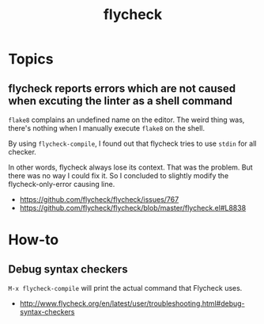#+TITLE: flycheck

* Topics
** flycheck reports errors which are not caused when excuting the linter as a shell command
~flake8~ complains an undefined name on the editor.
The weird thing was, there's nothing when I manually execute ~flake8~ on the shell.

By using ~flycheck-compile~, I found out that flycheck tries to use ~stdin~ for all checker.

In other words, flycheck always lose its context.
That was the problem. But there was no way I could fix it.
So I concluded to slightly modify the flycheck-only-error causing line.

:REFERENCES:
- https://github.com/flycheck/flycheck/issues/767
- https://github.com/flycheck/flycheck/blob/master/flycheck.el#L8838
:END:

* How-to
** Debug syntax checkers
~M-x flycheck-compile~ will print the actual command that Flycheck uses.

:REFERENCES:
- http://www.flycheck.org/en/latest/user/troubleshooting.html#debug-syntax-checkers
:END:
